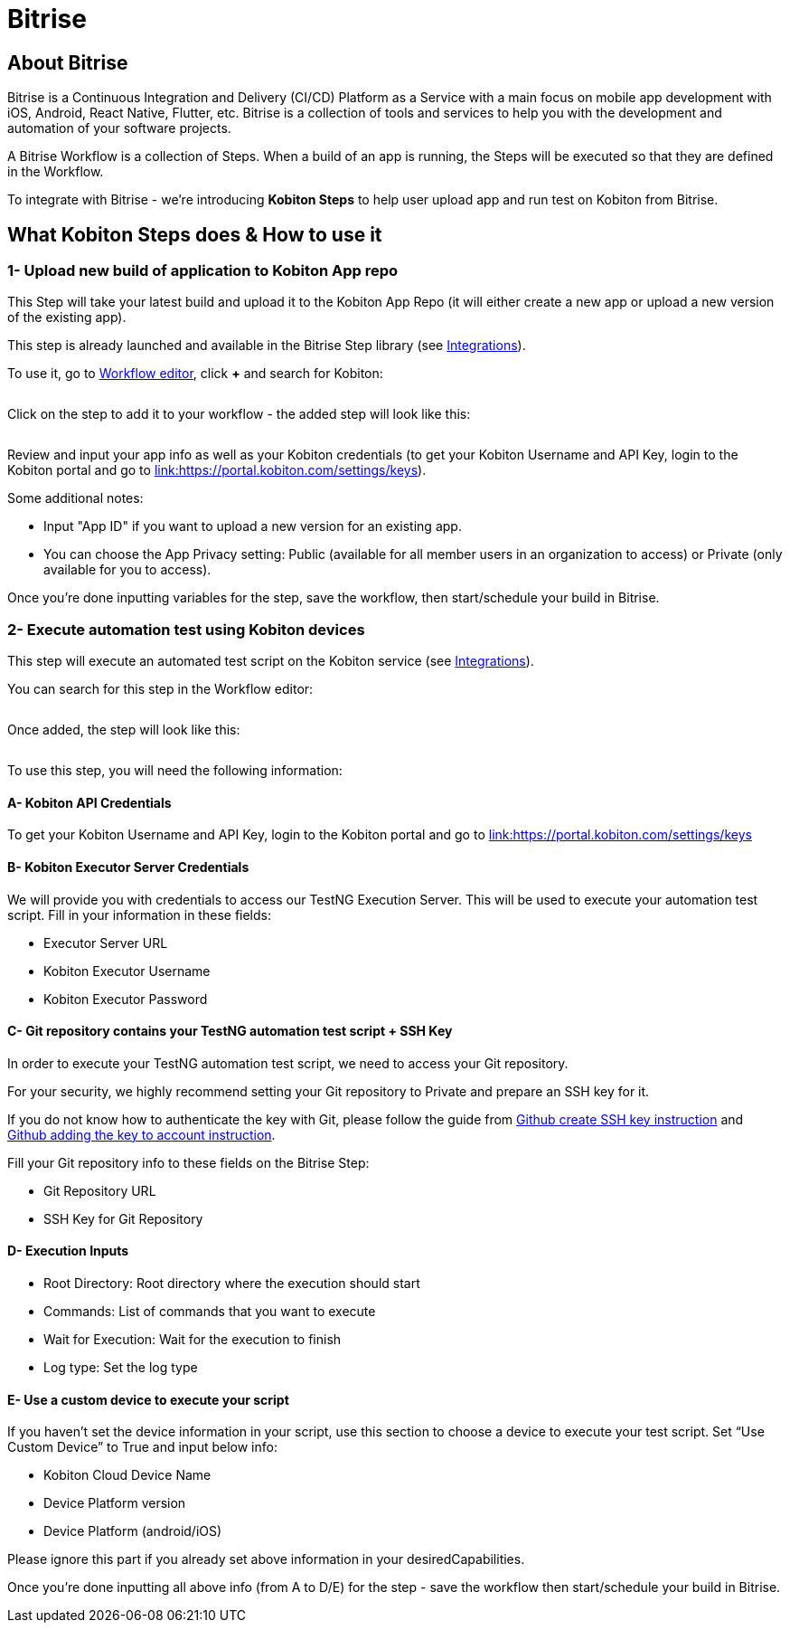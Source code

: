 = Bitrise
:navtitle: Bitrise

== About Bitrise

Bitrise is a Continuous Integration and Delivery (CI/CD) Platform as a Service with a main focus on mobile app development with iOS, Android, React Native, Flutter, etc. Bitrise is a collection of tools and services to help you with the development and automation of your software projects.

A Bitrise Workflow is a collection of Steps. When a build of an app is running, the Steps will be executed so that they are defined in the Workflow.

To integrate with Bitrise - we're introducing *Kobiton Steps* to help user upload app and run test on Kobiton from Bitrise.

== What Kobiton Steps does & How to use it

=== 1- Upload new build of application to Kobiton App repo

This Step will take your latest build and upload it to the Kobiton App Repo (it will either create a new app or upload a new version of the existing app).

This step is already launched and available in the Bitrise Step library (see link:https://www.bitrise.io/integrations/steps/kobiton-app-upload[Integrations]).

To use it, go to link:https://devcenter.bitrise.io/en/steps-and-workflows/adding-steps-to-a-workflow.html#adding-steps-to-a-workflow[Workflow editor], click *+* and search for Kobiton:

image:$OLD-IMAGE$[width="", alt=""]

Click on the step to add it to your workflow - the added step will look like this:

image:$OLD-IMAGE$[width="", alt=""]

Review and input your app info as well as your Kobiton credentials (to get your Kobiton Username and API Key, login to the Kobiton portal and go to link:https://portal.kobiton.com/settings/keys[link:https://portal.kobiton.com/settings/keys]).

Some additional notes:

* Input "App ID" if you want to upload a new version for an existing app.
* You can choose the App Privacy setting: Public (available for all member users in an organization to access) or Private (only available for you to access).

Once you're done inputting variables for the step, save the workflow, then start/schedule your build in Bitrise.

=== 2- Execute automation test using Kobiton devices

This step will execute an automated test script on the Kobiton service (see link:https://www.bitrise.io/integrations/steps/kobiton-execute-test[Integrations]).

You can search for this step in the Workflow editor:

image:$OLD-IMAGE$[width="", alt=""]

Once added, the step will look like this:

image:$OLD-IMAGE$[width="", alt=""]

To use this step, you will need the following information:

==== A- Kobiton API Credentials

To get your Kobiton Username and API Key, login to the Kobiton portal and go to link:https://portal.kobiton.com/settings/keys[link:https://portal.kobiton.com/settings/keys]

==== B- Kobiton Executor Server Credentials
We will provide you with credentials to access our TestNG Execution Server. This will be used to execute your automation test script. Fill in your information in these fields:

* Executor Server URL
* Kobiton Executor Username
* Kobiton Executor Password

==== C- Git repository contains your TestNG automation test script + SSH Key

In order to execute your TestNG automation test script, we need to access your Git repository.

For your security, we highly recommend setting your Git repository to Private and prepare an SSH key for it.

If you do not know how to authenticate the key with Git, please follow the guide from link:https://docs.github.com/en/authentication/connecting-to-github-with-ssh/generating-a-new-ssh-key-and-adding-it-to-the-ssh-agent[Github create SSH key instruction] and link:https://docs.github.com/en/authentication/connecting-to-github-with-ssh/adding-a-new-ssh-key-to-your-github-account[Github adding the key to account instruction].

Fill your Git repository info to these fields on the Bitrise Step:

* Git Repository URL
* SSH Key for Git Repository

==== D- Execution Inputs
* Root Directory: Root directory where the execution should start
* Commands: List of commands that you want to execute
* Wait for Execution: Wait for the execution to finish
* Log type: Set the log type

==== E- Use a custom device to execute your script

If you haven't set the device information in your script, use this section to choose a device to execute your test script. Set “Use Custom Device” to True and input below info:

* Kobiton Cloud Device Name

* Device Platform version

* Device Platform (android/iOS)

Please ignore this part if you already set above information in your desiredCapabilities.

Once you're done inputting all above info (from A to D/E) for the step - save the workflow then start/schedule your build in Bitrise.
